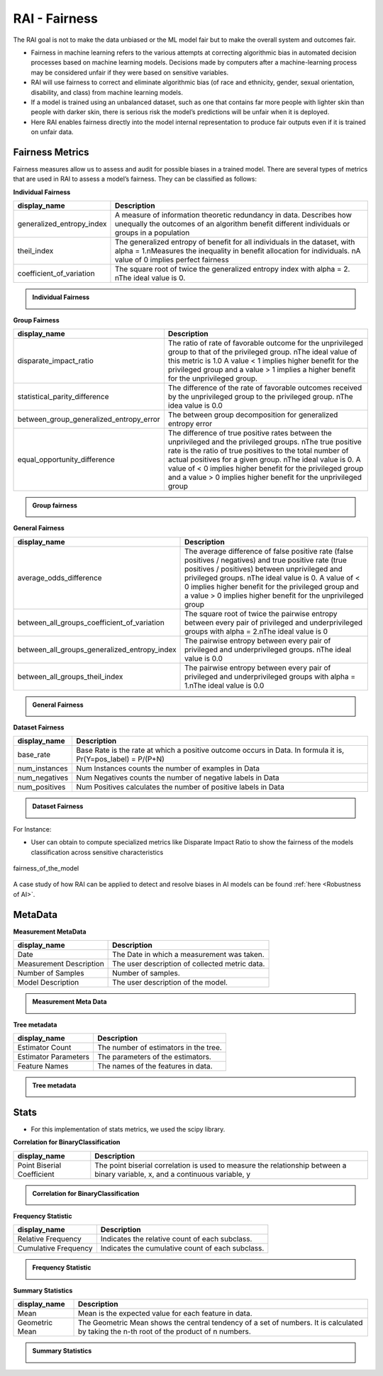 .. _RAI Fairness:

==================
**RAI - Fairness**
==================

The RAI goal is not to make the data unbiased or the ML model fair but to make the overall system and outcomes fair.

- Fairness in machine learning refers to the various attempts at correcting algorithmic bias in automated decision processes based on machine learning models. Decisions made by computers after a machine-learning process may be considered unfair if they were based on sensitive variables.
- RAI will use fairness to correct and eliminate algorithmic bias (of race and ethnicity, gender, sexual orientation, disability, and class) from machine learning models.
- If a model is trained using an unbalanced dataset, such as one that contains far more people with lighter skin than people with darker skin, there is serious risk the model’s predictions will be unfair when it is deployed.
- Here RAI enables fairness directly into the model internal representation to produce fair outputs even if it is trained on unfair data.



**Fairness Metrics**
====================


Fairness measures allow us to assess and audit for possible biases in a trained model. There are several types of metrics that are used in RAI to assess a model’s fairness. They can be classified as follows:


**Individual Fairness**

=================================================  =================================================================================
display_name                                       Description
=================================================  =================================================================================
generalized_entropy_index                          A measure of information theoretic redundancy in data. 
                                                   Describes how unequally the outcomes of an algorithm benefit 
                                                   different individuals or groups in a population
                                                   
theil_index                                        The generalized entropy of benefit for all individuals in the dataset, 
                                                   with alpha = 1.\nMeasures the inequality in benefit allocation for individuals.
                                                   \nA value of 0 implies perfect fairness
                                                                                        
coefficient_of_variation                           The square root of twice the generalized entropy index with alpha = 2.
                                                   \nThe ideal value is 0.           
=================================================  =================================================================================


.. container:: toggle, toggle-hidden

    .. admonition:: Individual Fairness

        .. image::  /images/Individual_fairness.png


**Group Fairness**

=================================================  ====================================================================================================================
display_name                                       Description
=================================================  ====================================================================================================================
disparate_impact_ratio                             The ratio of rate of favorable outcome for the unprivileged group to that of the privileged group.
                                                   \nThe ideal value of this metric is 1.0 A value < 1 implies higher benefit for the privileged group 
                                                   and a value > 1 implies a higher benefit for the unprivileged group.
                                                                                      
statistical_parity_difference                      The difference of the rate of favorable outcomes received by the unprivileged group to the privileged group.
                                                   \nThe idea value is 0.0  

between_group_generalized_entropy_error            The between group decomposition for generalized entropy error

equal_opportunity_difference                       The difference of true positive rates between the unprivileged and the privileged groups.
                                                   \nThe true positive rate is the ratio of true positives to the total number of actual positives for a given group.
                                                   \nThe ideal value is 0. A value of < 0 implies higher benefit for the privileged group and a value > 0 implies 
                                                   higher benefit for the unprivileged group
=================================================  ====================================================================================================================

.. container:: toggle, toggle-hidden

    .. admonition:: Group fairness

        .. image::  /images/Group_fairness.png


**General Fairness**

=================================================  =======================================================================================
display_name                                       Description
=================================================  =======================================================================================
average_odds_difference                            The average difference of false positive rate (false positives / negatives) and 
                                                   true positive rate (true positives / positives)
                                                   between unprivileged and privileged groups.
                                                   \nThe ideal value is 0.  A value of < 0 implies higher benefit for the privileged group 
                                                   and a value > 0 implies higher benefit for the unprivileged group
                                                                                      
between_all_groups_coefficient_of_variation        The square root of twice the pairwise entropy between every pair of privileged and 
                                                   underprivileged groups with alpha = 2.\nThe ideal value is 0  

between_all_groups_generalized_entropy_index       The pairwise entropy between every pair of privileged and underprivileged groups.
                                                   \nThe ideal value is 0.0

between_all_groups_theil_index                     The pairwise entropy between every pair of privileged and underprivileged groups with
                                                   alpha = 1.\nThe ideal value is 0.0
=================================================  =======================================================================================


.. container:: toggle, toggle-hidden

    .. admonition:: General Fairness

        .. image::  /images/general_fairness.png


**Dataset Fairness**

=================================================  =======================================================================================
display_name                                       Description
=================================================  =======================================================================================
base_rate                                          Base Rate is the rate at which a positive outcome occurs in Data. 
                                                   In formula it is, Pr(Y=pos_label) = P/(P+N)
                                                                                      
num_instances                                      Num Instances counts the number of examples in Data 

num_negatives                                      Num Negatives counts the number of negative labels in Data 

num_positives                                      Num Positives calculates the number of positive labels in Data
=================================================  =======================================================================================

.. container:: toggle, toggle-hidden

    .. admonition:: Dataset Fairness

        .. image::  /images/Dataset_fairness.png


For Instance:

- User can obtain to compute specialized metrics like Disparate Impact Ratio to show the fairness of the models classification across sensitive characteristics

.. figure:: ../images/fairness.gif
   :align: center
   :scale: 40 %

   fairness_of_the_model



A case study of how RAI can be applied to detect and resolve biases in AI models can be found :ref:`here <Robustness of AI>`.

**MetaData**
=============

**Measurement MetaData**

=================================================  =======================================================================================
display_name                                       Description
=================================================  =======================================================================================
Date                                               The Date in which a measurement was taken. 
                                                                                      
Measurement Description                            The user description of collected metric data.

Number of Samples                                  Number of samples. 

Model Description                                  The user description of the model.
=================================================  =======================================================================================


.. container:: toggle, toggle-hidden

    .. admonition:: Measurement Meta Data

        .. image::  /images/metadata.png


**Tree metadata**


=================================================  =================================================================================
display_name                                       Description
=================================================  =================================================================================
Estimator Count                                    The number of estimators in the tree.
                                                   
Estimator Parameters                               The parameters of the estimators.

Feature Names                                      The names of the features in data.        
=================================================  =================================================================================


.. container:: toggle, toggle-hidden

    .. admonition:: Tree metadata

        .. image::  /images/Treemetadata.png


**Stats**
=========

- For this implementation of stats metrics, we used the scipy library.

**Correlation for BinaryClassification**

=================================================  ===================================================================================
display_name                                       Description
=================================================  ===================================================================================
Point Biserial Coefficient                         The point biserial correlation is used to measure the relationship 
                                                   between a binary variable, x, and a continuous variable, y
                                                                                         
=================================================  ===================================================================================

.. container:: toggle, toggle-hidden

    .. admonition:: Correlation for BinaryClassification

        .. image::  /images/CorrelationforBinaryClassification.png


**Frequency Statistic**

=================================================  ===================================================================================
display_name                                       Description
=================================================  ===================================================================================
Relative Frequency                                 Indicates the relative count of each subclass.

Cumulative Frequency                               Indicates the cumulative count of each subclass.
                                                                                         
=================================================  ===================================================================================

.. container:: toggle, toggle-hidden

    .. admonition:: Frequency Statistic

        .. image::  /images/Frequencystats.png


**Summary Statistics**


=================================================  ===================================================================================
display_name                                       Description
=================================================  ===================================================================================
Mean                                               Mean is the expected value for each feature in data.

Geometric Mean                                     The Geometric Mean shows the central tendency of a set of numbers. 
                                                   It is calculated by taking the n-th root of the product of n numbers.
                                                                                         
=================================================  ===================================================================================


.. container:: toggle, toggle-hidden

    .. admonition:: Summary Statistics

        .. image::  /images/summarystats.png